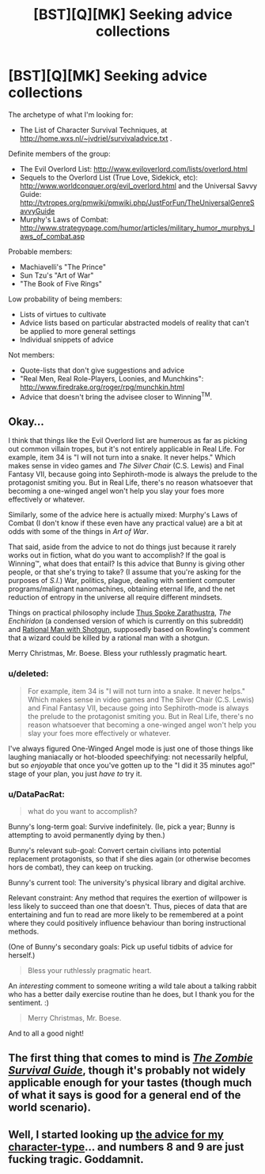 #+TITLE: [BST][Q][MK] Seeking advice collections

* [BST][Q][MK] Seeking advice collections
:PROPERTIES:
:Author: DataPacRat
:Score: 6
:DateUnix: 1419444872.0
:DateShort: 2014-Dec-24
:END:
The archetype of what I'm looking for:

- The List of Character Survival Techniques, at [[http://home.wxs.nl/%7Ejvdriel/survivaladvice.txt][http://home.wxs.nl/~jvdriel/survivaladvice.txt]] .

Definite members of the group:

- The Evil Overlord List: [[http://www.eviloverlord.com/lists/overlord.html]]
- Sequels to the Overlord List (True Love, Sidekick, etc): [[http://www.worldconquer.org/evil_overlord.html]] and the Universal Savvy Guide: [[http://tvtropes.org/pmwiki/pmwiki.php/JustForFun/TheUniversalGenreSavvyGuide]]
- Murphy's Laws of Combat: [[http://www.strategypage.com/humor/articles/military_humor_murphys_laws_of_combat.asp]]

Probable members:

- Machiavelli's "The Prince"
- Sun Tzu's "Art of War"
- "The Book of Five Rings"

Low probability of being members:

- Lists of virtues to cultivate
- Advice lists based on particular abstracted models of reality that can't be applied to more general settings
- Individual snippets of advice

Not members:

- Quote-lists that don't give suggestions and advice
- "Real Men, Real Role-Players, Loonies, and Munchkins": [[http://www.firedrake.org/roger/rpg/munchkin.html]]
- Advice that doesn't bring the advisee closer to Winning^{TM}.


** Okay...

I think that things like the Evil Overlord list are humerous as far as picking out common villain tropes, but it's not entirely applicable in Real Life. For example, item 34 is "I will not turn into a snake. It never helps." Which makes sense in video games and /The Silver Chair/ (C.S. Lewis) and Final Fantasy VII, because going into Sephiroth-mode is always the prelude to the protagonist smiting you. But in Real Life, there's no reason whatsoever that becoming a one-winged angel won't help you slay your foes more effectively or whatever.

Similarly, some of the advice here is actually mixed: Murphy's Laws of Combat (I don't know if these even have any practical value) are a bit at odds with some of the things in /Art of War/.

That said, aside from the advice to not do things just because it rarely works out in fiction, what do you want to accomplish? If the goal is Winning™, what does that entail? Is this advice that Bunny is giving other people, or that she's trying to take? (I assume that you're asking for the purposes of /S.I./) War, politics, plague, dealing with sentient computer programs/malignant nanomachines, obtaining eternal life, and the net reduction of entropy in the universe all require different mindsets.

Things on practical philosophy include [[http://www.amazon.com/Thus-Spoke-Zarathustra-Thrifty-Book/dp/1604598824][Thus Spoke Zarathustra]], /The Enchiridon/ (a condensed version of which is currently on this subreddit) and [[http://www.reddit.com/r/whowouldwin/comments/2862yb/how_far_does_my_hero_rational_man_with_shotgun/][Rational Man with Shotgun]], supposedly based on Rowling's comment that a wizard could be killed by a rational man with a shotgun.

Merry Christmas, Mr. Boese. Bless your ruthlessly pragmatic heart.
:PROPERTIES:
:Author: chthonicSceptre
:Score: 4
:DateUnix: 1419481515.0
:DateShort: 2014-Dec-25
:END:

*** u/deleted:
#+begin_quote
  For example, item 34 is "I will not turn into a snake. It never helps." Which makes sense in video games and The Silver Chair (C.S. Lewis) and Final Fantasy VII, because going into Sephiroth-mode is always the prelude to the protagonist smiting you. But in Real Life, there's no reason whatsoever that becoming a one-winged angel won't help you slay your foes more effectively or whatever.
#+end_quote

I've always figured One-Winged Angel mode is just one of those things like laughing maniacally or hot-blooded speechifying: not necessarily helpful, but so /enjoyable/ that once you've gotten up to the "I did it 35 minutes ago!" stage of your plan, you just /have to/ try it.
:PROPERTIES:
:Score: 2
:DateUnix: 1419499788.0
:DateShort: 2014-Dec-25
:END:


*** u/DataPacRat:
#+begin_quote
  what do you want to accomplish?
#+end_quote

Bunny's long-term goal: Survive indefinitely. (Ie, pick a year; Bunny is attempting to avoid permanently dying by then.)

Bunny's relevant sub-goal: Convert certain civilians into potential replacement protagonists, so that if she dies again (or otherwise becomes hors de combat), they can keep on trucking.

Bunny's current tool: The university's physical library and digital archive.

Relevant constraint: Any method that requires the exertion of willpower is less likely to succeed than one that doesn't. Thus, pieces of data that are entertaining and fun to read are more likely to be remembered at a point where they could positively influence behaviour than boring instructional methods.

(One of Bunny's secondary goals: Pick up useful tidbits of advice for herself.)

#+begin_quote
  Bless your ruthlessly pragmatic heart.
#+end_quote

An /interesting/ comment to someone writing a wild tale about a talking rabbit who has a better daily exercise routine than he does, but I thank you for the sentiment. :)

#+begin_quote
  Merry Christmas, Mr. Boese.
#+end_quote

And to all a good night!
:PROPERTIES:
:Author: DataPacRat
:Score: 1
:DateUnix: 1419485944.0
:DateShort: 2014-Dec-25
:END:


** The first thing that comes to mind is [[http://www.amazon.com/The-Zombie-Survival-Guide-Protection/dp/1400049628][/The Zombie Survival Guide/]], though it's probably not widely applicable enough for your tastes (though much of what it says is good for a general end of the world scenario).
:PROPERTIES:
:Author: alexanderwales
:Score: 1
:DateUnix: 1419456780.0
:DateShort: 2014-Dec-25
:END:


** Well, I started looking up [[http://www.worldconquer.org/evil_overlord.html#Anchor-If-49575][the advice for my character-type]]... and numbers 8 and 9 are just fucking tragic. Goddamnit.
:PROPERTIES:
:Score: 1
:DateUnix: 1419500244.0
:DateShort: 2014-Dec-25
:END:
